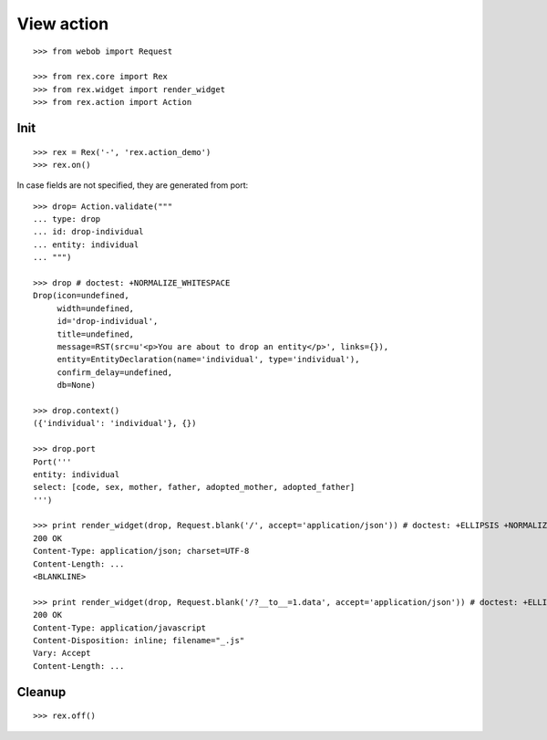 View action
===========

::

  >>> from webob import Request

  >>> from rex.core import Rex
  >>> from rex.widget import render_widget
  >>> from rex.action import Action

Init
----

::

  >>> rex = Rex('-', 'rex.action_demo')
  >>> rex.on()

In case fields are not specified, they are generated from port::

  >>> drop= Action.validate("""
  ... type: drop
  ... id: drop-individual
  ... entity: individual
  ... """)

  >>> drop # doctest: +NORMALIZE_WHITESPACE
  Drop(icon=undefined,
       width=undefined,
       id='drop-individual',
       title=undefined,
       message=RST(src=u'<p>You are about to drop an entity</p>', links={}),
       entity=EntityDeclaration(name='individual', type='individual'),
       confirm_delay=undefined,
       db=None)

  >>> drop.context()
  ({'individual': 'individual'}, {})

  >>> drop.port
  Port('''
  entity: individual
  select: [code, sex, mother, father, adopted_mother, adopted_father]
  ''')

  >>> print render_widget(drop, Request.blank('/', accept='application/json')) # doctest: +ELLIPSIS +NORMALIZE_WHITESPACE
  200 OK
  Content-Type: application/json; charset=UTF-8
  Content-Length: ...
  <BLANKLINE>

  >>> print render_widget(drop, Request.blank('/?__to__=1.data', accept='application/json')) # doctest: +ELLIPSIS
  200 OK
  Content-Type: application/javascript
  Content-Disposition: inline; filename="_.js"
  Vary: Accept
  Content-Length: ...

Cleanup
-------

::

  >>> rex.off()

